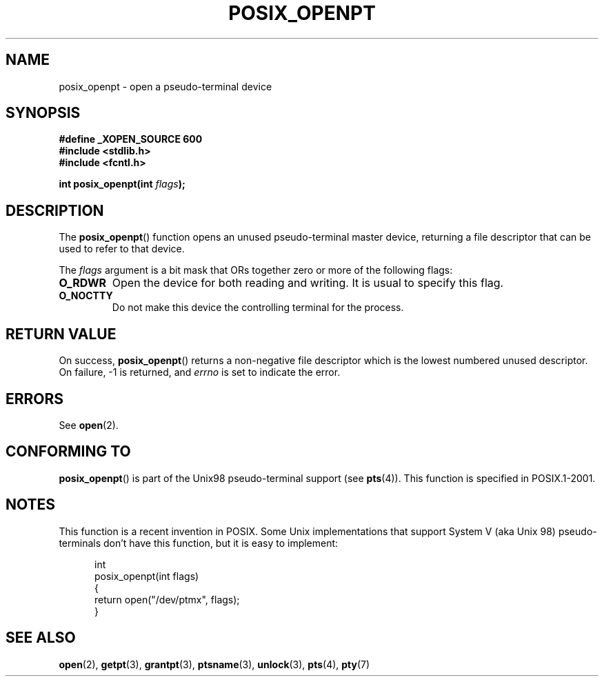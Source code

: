 .\" Hey Emacs! This file is -*- nroff -*- source.
.\"
.\" Copyright (C) 2004 Michael Kerrisk
.\"
.\" Permission is granted to make and distribute verbatim copies of this
.\" manual provided the copyright notice and this permission notice are
.\" preserved on all copies.
.\"
.\" Permission is granted to copy and distribute modified versions of this
.\" manual under the conditions for verbatim copying, provided that the
.\" entire resulting derived work is distributed under the terms of a
.\" permission notice identical to this one.
.\" 
.\" Since the Linux kernel and libraries are constantly changing, this
.\" manual page may be incorrect or out-of-date.  The author(s) assume no
.\" responsibility for errors or omissions, or for damages resulting from
.\" the use of the information contained herein.  The author(s) may not
.\" have taken the same level of care in the production of this manual,
.\" which is licensed free of charge, as they might when working
.\" professionally.
.\" 
.\" Formatted or processed versions of this manual, if unaccompanied by
.\" the source, must acknowledge the copyright and authors of this work.
.\"
.TH POSIX_OPENPT 3 "2004-12-17" "PTY Control" "Linux Programmer's Manual"
.SH NAME
posix_openpt \- open a pseudo-terminal device
.SH SYNOPSIS
.nf
.B #define _XOPEN_SOURCE 600
.br
.B #include <stdlib.h>
.B #include <fcntl.h>
.sp
.BI "int posix_openpt(int " flags ");"
.fi
.SH DESCRIPTION
The
.BR posix_openpt ()
function opens an unused pseudo-terminal master device, returning a
file descriptor that can be used to refer to that device.

The
.I flags
argument is a bit mask that ORs together zero or more of
the following flags:
.TP
.B O_RDWR
Open the device for both reading and writing.
It is usual to specify this flag.
.TP
.B O_NOCTTY
Do not make this device the controlling terminal for the process.
.SH "RETURN VALUE"
On success,
.BR posix_openpt ()
returns a non-negative file descriptor which is the lowest
numbered unused descriptor.
On failure, \-1 is returned, and
.I errno
is set to indicate the error.
.SH ERRORS
See
.BR open (2).
.SH "CONFORMING TO"
.BR posix_openpt ()
is part of the Unix98 pseudo-terminal support (see
.BR pts (4)).
This function is specified in POSIX.1-2001.
.SH NOTES
This function is a recent invention in POSIX.
Some Unix implementations that support System V
(aka Unix 98) pseudo-terminals don't have this function, but it
is easy to implement:
.in +0.5i
.nf

int
posix_openpt(int flags)
{
    return open("/dev/ptmx", flags);
}
.fi
.in -0.5i
.SH "SEE ALSO"
.BR open (2),
.BR getpt (3),
.BR grantpt (3),
.BR ptsname (3),
.BR unlock (3),
.BR pts (4),
.BR pty (7)
